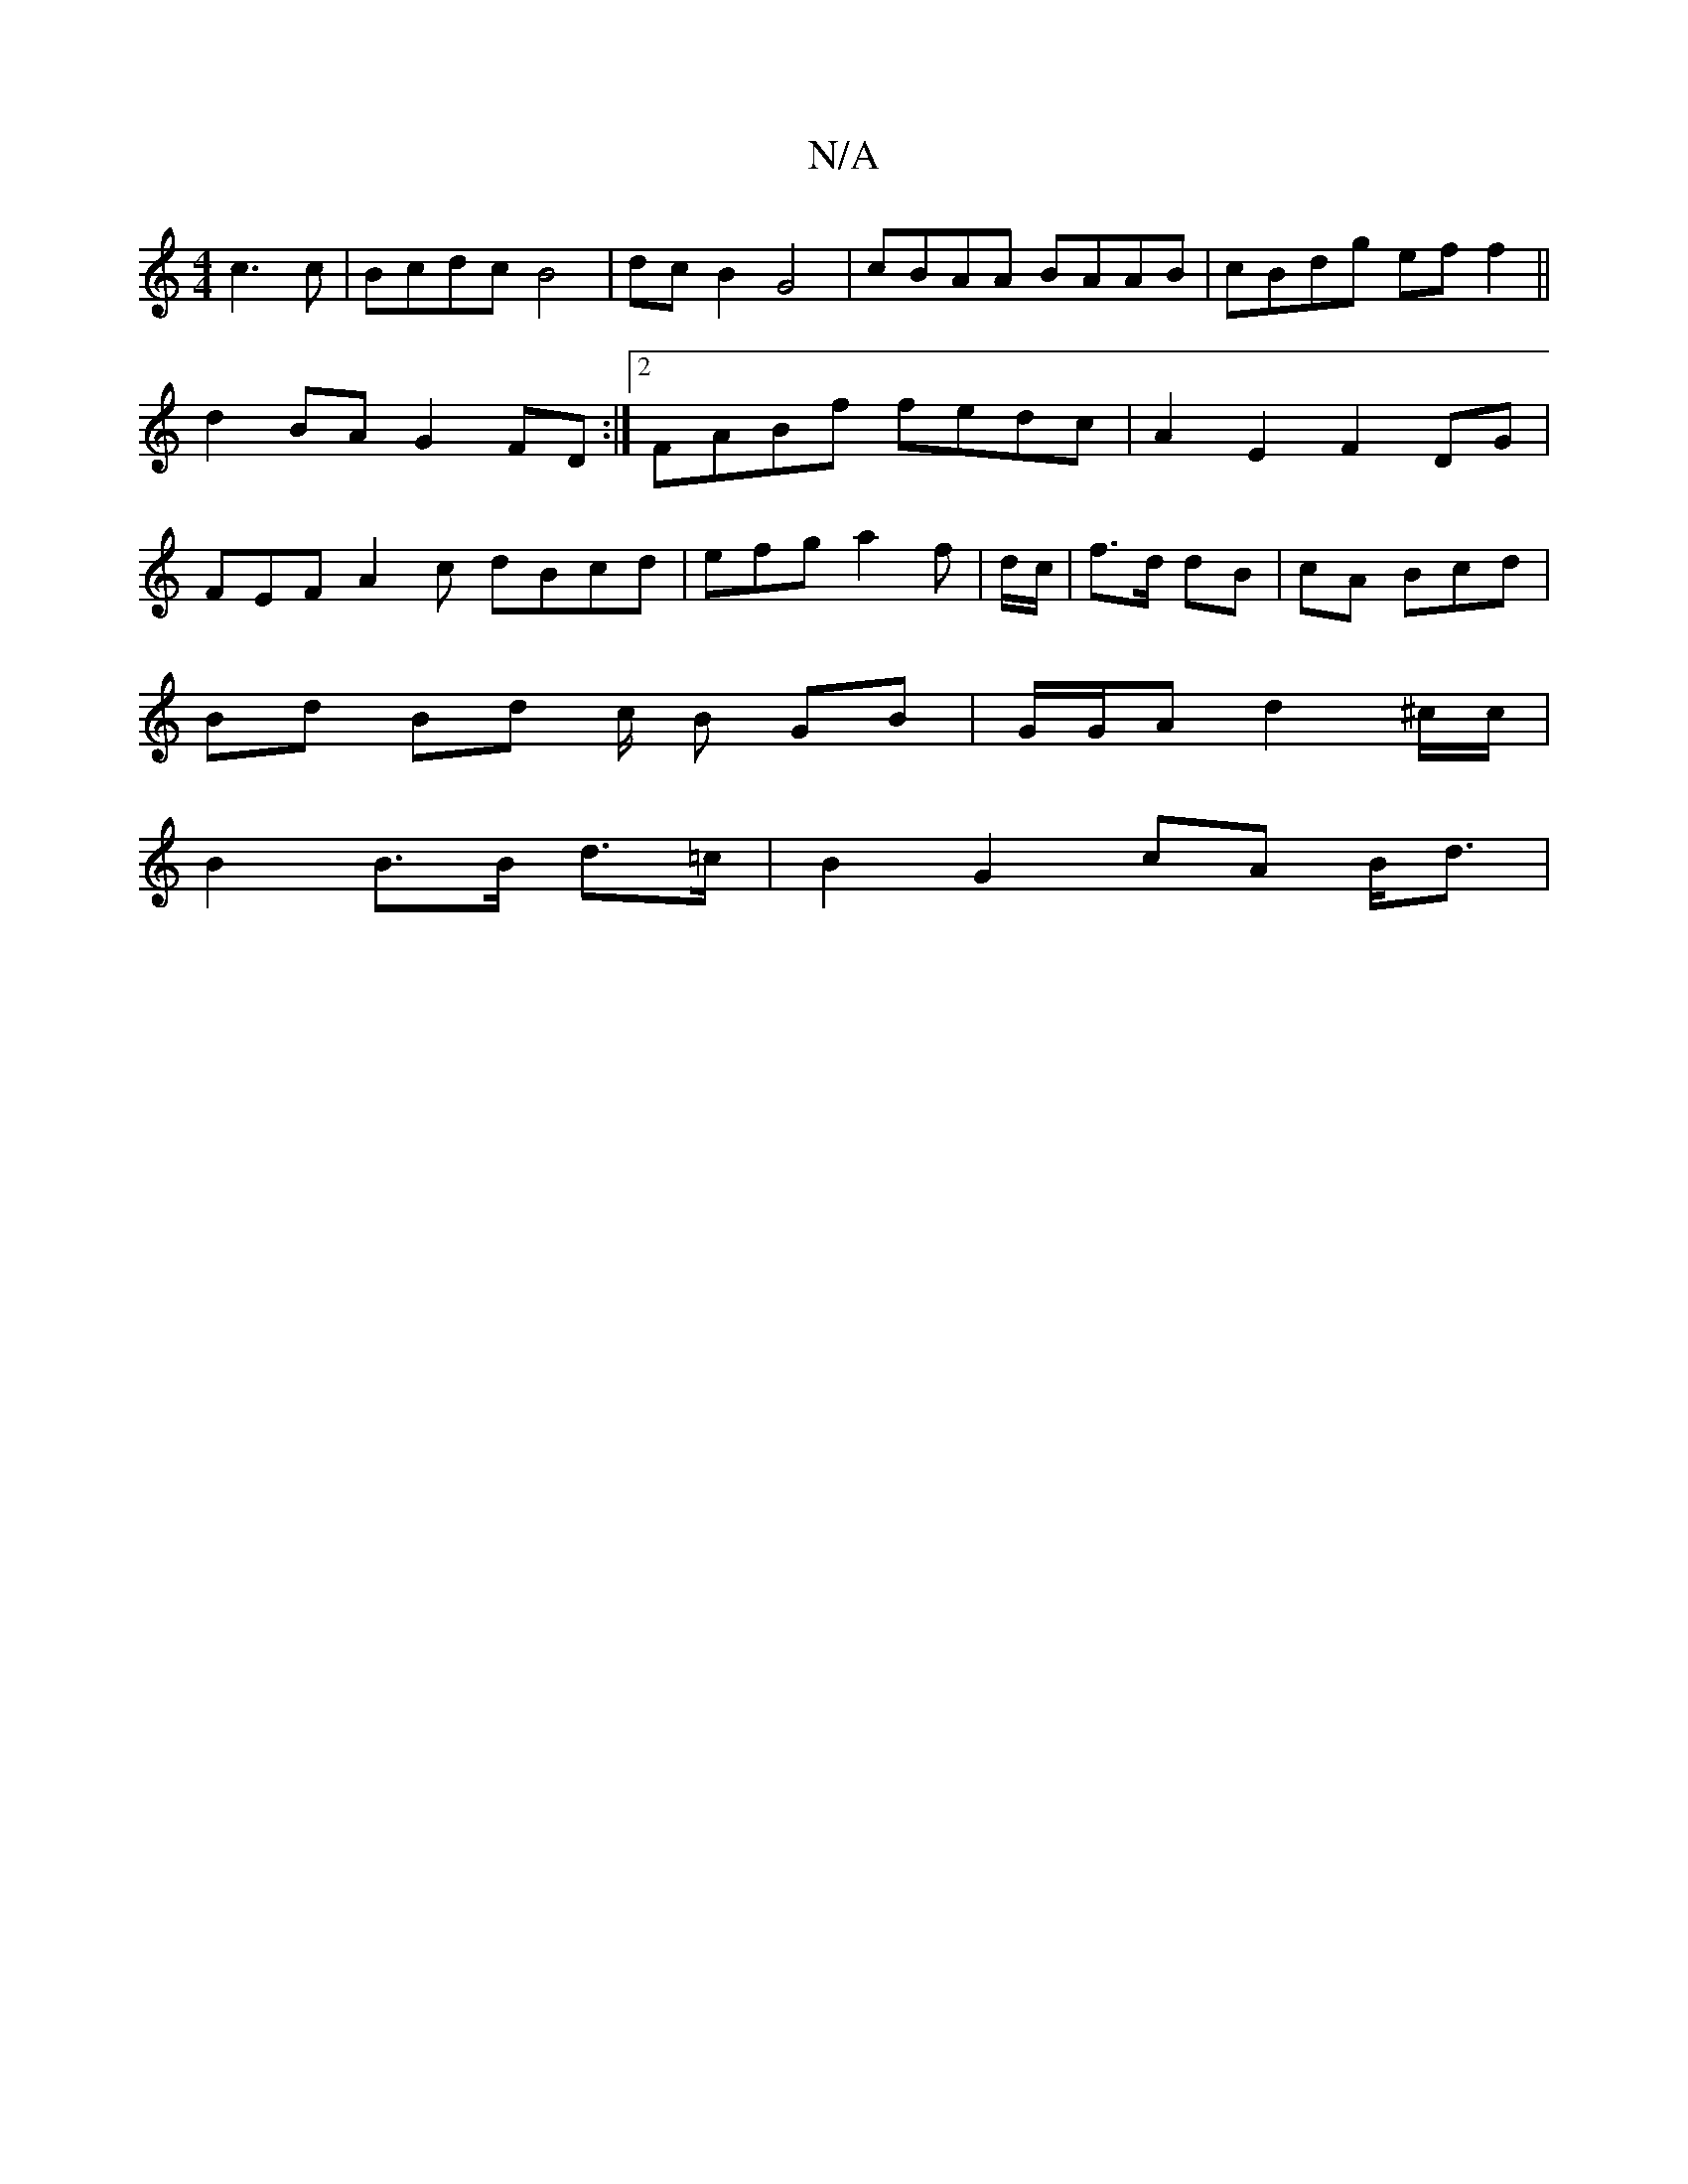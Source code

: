 X:1
T:N/A
M:4/4
R:N/A
K:Cmajor
c3 c|Bcdc B4|dc B2 G4 | cBAA BAAB | cBdg eff2 ||
d2 BA G2FD:|2 FABf fedc | A2E2 F2DG|
FEF A2c dBcd | efg a2 f | d/c/|f>d dB | cA Bcd |
Bd Bd c/2 B GB | G/G/A d2 ^c/2c/ |
B2 B>B d>=c | B2 G2 cA B<d | [